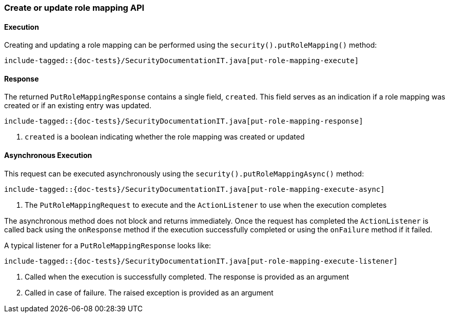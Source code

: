 [role="xpack"]
[[java-rest-high-security-put-role-mapping]]
=== Create or update role mapping API

[[java-rest-high-security-put-role-mapping-execution]]
==== Execution

Creating and updating a role mapping can be performed using the `security().putRoleMapping()`
method:

["source","java",subs="attributes,callouts,macros"]
--------------------------------------------------
include-tagged::{doc-tests}/SecurityDocumentationIT.java[put-role-mapping-execute]
--------------------------------------------------

[[java-rest-high-security-put-role-mapping-response]]
==== Response

The returned `PutRoleMappingResponse` contains a single field, `created`. This field
serves as an indication if a role mapping was created or if an existing entry was updated.

["source","java",subs="attributes,callouts,macros"]
--------------------------------------------------
include-tagged::{doc-tests}/SecurityDocumentationIT.java[put-role-mapping-response]
--------------------------------------------------
<1> `created` is a boolean indicating whether the role mapping was created or updated

[[java-rest-high-security-put-role-mapping-async]]
==== Asynchronous Execution

This request can be executed asynchronously using the `security().putRoleMappingAsync()`
method:

["source","java",subs="attributes,callouts,macros"]
--------------------------------------------------
include-tagged::{doc-tests}/SecurityDocumentationIT.java[put-role-mapping-execute-async]
--------------------------------------------------
<1> The `PutRoleMappingRequest` to execute and the `ActionListener` to use when
the execution completes

The asynchronous method does not block and returns immediately. Once the request
has completed the `ActionListener` is called back using the `onResponse` method
if the execution successfully completed or using the `onFailure` method if
it failed.

A typical listener for a `PutRoleMappingResponse` looks like:

["source","java",subs="attributes,callouts,macros"]
--------------------------------------------------
include-tagged::{doc-tests}/SecurityDocumentationIT.java[put-role-mapping-execute-listener]
--------------------------------------------------
<1> Called when the execution is successfully completed. The response is
provided as an argument
<2> Called in case of failure. The raised exception is provided as an argument